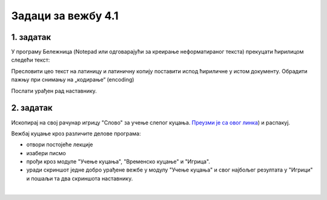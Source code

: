 Задаци за вежбу 4.1
===================


1. задатак
----------

У програму Бележница (Notepad или одговарајући за креирање неформатираног текста) прекуцати ћирилицом следећи текст:


.. image:: ../../_images/w1_maliprinc_neformatiran.png
   :width: 720px   
   :align: center

Пресловити цео текст на латиницу и латиничну копију поставити испод ћириличне у истом документу. Обрадити пажњу при снимању на „кодирање“ (encoding)

Послати урађен рад наставнику.


2. задатак
----------

Ископирај на свој рачунар игрицу "Слово" за учење слепог куцања. `Преузми је са овог линка <https://web.archive.org/web/20180109123109/http://www.microsoftsrb.rs/download/obrazovanje/pil/slovo/Slovo_[SR].zip>`_) 
и распакуј.

Вежбај куцање кроз различите делове програма:

- отвори постојеће лекције

- изабери писмо

- прођи кроз модуле "Учење куцања", "Временско куцање" и "Игрица". 

- уради скриншот једне добро урађене вежбе у модулу "Учење куцања" и свог најбољег резултата у "Игрици" и пошаљи та два скриншота наставнику.

|

